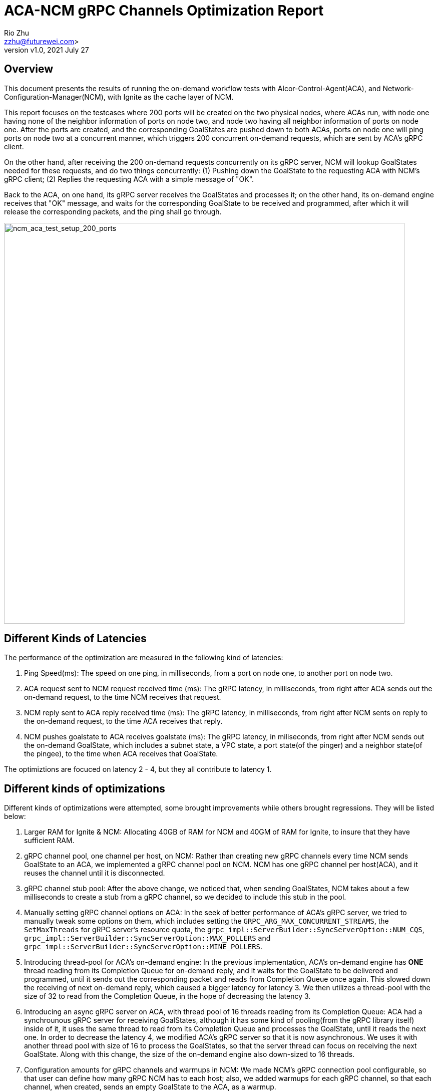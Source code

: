 = ACA-NCM gRPC Channels Optimization Report
:revnumber: v1.0
:revdate: 2021 July 27
:author: Rio Zhu
:email: zzhu@futurewei.com>

:toc: right
:imagesdir: images

== Overview

This document presents the results of running the on-demand workflow tests with Alcor-Control-Agent(ACA), and Network-Configuration-Manager(NCM), with Ignite as the cache layer of NCM.

This report focuses on the testcases where 200 ports will be created on the two physical nodes, where ACAs run, with node one having none of the neighbor information of ports on node two, and node two having all neighbor information of ports on node one. After the ports are created, and the corresponding GoalStates are pushed down to both ACAs, ports on node one will ping ports on node two at a concurrent manner, which triggers 200 concurrent on-demand requests, which are sent by ACA's gRPC client. 

On the other hand, after receiving the 200 on-demand requests concurrently on its gRPC server, NCM will lookup GoalStates needed for these requests, and do two things concurrently: (1) Pushing down the GoalState to the requesting ACA with NCM's gRPC client; (2) Replies the requesting ACA with a simple message of "OK".

Back to the ACA, on one hand, its gRPC server receives the GoalStates and processes it; on the other hand, its on-demand engine receives that "OK" message, and waits for the corresponding GoalState to be received and programmed, after which it will release the corresponding packets, and the ping shall go through.

image::ncm_aca_test_setup_200_ports.png[ncm_aca_test_setup_200_ports, 800]

== Different Kinds of Latencies
The performance of the optimization are measured in the following kind of latencies:

. Ping Speed(ms): The speed on one ping, in milliseconds, from a port on node one, to another port on node two.
. ACA request sent to NCM request received time (ms): The gRPC latency, in milliseconds, from right after ACA sends out the on-demand request, to the time NCM receives that request.
. NCM reply sent to ACA reply received time (ms): The gRPC latency, in milliseconds, from right after NCM sents on reply to the on-demand request, to the time ACA receives that reply.
. NCM pushes goalstate to ACA receives goalstate (ms): The gRPC latency, in miliseconds, from right after NCM sends out the on-demand GoalState, which includes a subnet state, a VPC state, a port state(of the pinger) and a neighbor state(of the pingee), to the time when ACA receives that GoalState.

The optimiztions are focuced on latency 2 - 4, but they all contribute to latency 1.

== Different kinds of optimizations

Different kinds of optimizations were attempted, some brought improvements while others brought regressions. They will be listed below:

. Larger RAM for Ignite & NCM: Allocating 40GB of RAM for NCM and 40GM of RAM for Ignite, to insure that they have sufficient RAM.
. gRPC channel pool, one channel per host, on NCM: Rather than creating new gRPC channels every time NCM sends GoalState to an ACA, we implemented a gRPC channel pool on NCM. NCM has one gRPC channel per host(ACA), and it reuses the channel until it is disconnected.
. gRPC channel stub pool: After the above change, we noticed that, when sending GoalStates, NCM takes about a few milliseconds to create a stub from a gRPC channel, so we decided to include this stub in the pool.
. Manually setting gRPC channel options on ACA: In the seek of better performance of ACA's gRPC server, we tried to manually tweak some options on them, which includes setting the `GRPC_ARG_MAX_CONCURRENT_STREAMS`, the `SetMaxThreads` for gRPC server's resource quota, the `grpc_impl::ServerBuilder::SyncServerOption::NUM_CQS`, `grpc_impl::ServerBuilder::SyncServerOption::MAX_POLLERS` and `grpc_impl::ServerBuilder::SyncServerOption::MINE_POLLERS`.
. Introducing thread-pool for ACA's on-demand engine: In the previous implementation, ACA's on-demand engine has *ONE* thread reading from its Completion Queue for on-demand reply, and it waits for the GoalState to be delivered and programmed, until it sends out the corresponding packet and reads from Completion Queue once again. This slowed down the receiving of next on-demand reply, which caused a bigger latency for latency 3. We then utilizes a thread-pool with the size of 32 to read from the Completion Queue, in the hope of decreasing the latency 3.
. Introducing an async gRPC server on ACA, with thread pool of 16 threads reading from its Completion Queue: ACA had a synchrounous gRPC server for receiving GoalStates, although it has some kind of pooling(from the gRPC library itself) inside of it, it uses the same thread to read from its Completion Queue and processes the GoalState, until it reads the next one. In order to decrease the latency 4, we modified ACA's gRPC server so that it is now asynchronous. We uses it with another thread pool with size of 16 to process the GoalStates, so that the server thread can focus on receiving the next GoalState. Along with this change, the size of the on-demand engine also down-sized to 16 threads.
. Configuration amounts for gRPC channels and warmups in NCM: We made NCM's gRPC connection pool configurable, so that user can define how many gRPC NCM has to each host; also, we added warmups for each gRPC channel, so that each channel, when created, sends an empty GoalState to the ACA, as a warmup.
. Having multiple completion queues for ACA's gRPC server: Following the Performance Notes here (https://grpc.io/docs/guides/performance/), we tried to have thread_pool_size of CQs for ACA's gRPC server, to see what the performance will be, which results in one worker per CQ.
. Having multiple CQs and multiple workers per CQ: We tried to have sqrt(thread_pool_size) of CQs for ACA's gRPC server, and each CQ has sqrt(thread_pool_size) reading from it, so that it has multiple CQs and each CQ can have multiple workers reading from it(in most cases).

== Latency Data

We analyze the log files of the Test Controller, the ACA that triggeers the on-demand requests, and the NCM, and get the following latency data. Different rows have different combination of optimizations used.

Note: Some numbers are negative numbers, they are negative because we are trying to compare timestamps taken on different machines, and the clocks on them are not totally synchronized.

[cols="1,7,3,1,1,1,3,1,1,1,3,1,1,1,3,1,1,1"]
|===
|Test Case No. |Optimization Combinations |Ping Speed (ms)| | | |ACA request sent to NCM request received time (ms)||||NCM reply sent to ACA reply received time (ms)||||NCM pushes goalstate to ACA receives goalstate (ms)| | |
|0 |Optimizations |Min |Max|Avg.|Median |Min |Max|Avg.|Median |Min |Max|Avg.|Median |Min |Max|Avg.|Median
|6 |Without optimization|75.046|524.238|255.136|239.9125|0|123|14.405|1|2|332|187.247|172|4|148|52.868|44
|8 |Larger RAM on Ignite & NCM (40 GB each)  |131.235 |958.553 |486.542 |499.149 |-1 |254 |49.358 |1 |49 |721 |384.472 |384 |4 |242 |59.599 |37
|9 |Larger RAM + NCM gRPC Channel Pool(size 1 per host) on NCM|139.222 |831.116 |414.048 |382.7165 |0 |185 |19.835 |1 |55 |611 |334.691 |348 |1 |287 |72.244 |29
|10 |Larger RAM + NCM gRPC Channel + Stub Pool(size 1 per host) on NCM + Manually set gRPC channel options on ACA |96.481 |619.954 |305.141 |269.618 |0 |153 |16.14 |1 |39 |424 |237.995 |226 |1 |126 |32.561 |17.5
|19 |Larger RAM + NCM gRPC Channel + Stub Pool(size 1 per host) on NCM + Manually set gRPC channel options on ACA |168.949 |797.177 |424.586 |411.126 |0 |217 |17.293 |1 |105 |600 |348 |367.5 |1 |166 |36.581 |30.5
|24 |Larger RAM + NCM gRPC Channel + Stub Pool(size 1 per host) on NCM + Using thread pool(32 threads) for on-demand reply| 44.084 |375.179 |155.794 |135.528 |-2 |126 |7.759 |-1 |2 |67 |12.851 |5 |3 |122 |31.374 |21.5
|38 |Larger RAM + NCM gRPC Channel + Stub Pool(size 1 per host) on NCM + Using thread pools(16 thread) for on-demand reply && async gRPC server with thread pool(16 threads) on ACA |39.563 |312.747 |119.011 |97.2235 |0 |41 |3.136 |1 |0 |23 |4.157 |1 |0 |138 |16.399 |2
|39 |Larger RAM + NCM gRPC Channel + Stub Pool(size 10 per host) on NCM + Using thread pools(16 thread) for on-demand reply && async gRPC server with thread pool(16 threads) on ACA |35.189 |297.852 |115.405 |98.9735 |0 |29 |2.465 |1 |0 |31 |4.444 |1 |0 |81 |7.53 |1
|42 |Larger RAM + NCM gRPC Channel + Stub Pool(size 16 per host) on NCM + Using thread pools(16 thread) for on-demand reply && async gRPC server with thread pool(16 threads), 16 Completion Queues(1 worker thread each) on ACA |25.082 |378.106 |141.386 |135.4355 |-1 |51 |2.179 |0 |1 |45 |10.847 |3 |1 |167 |16.621 |3
|43|Larger RAM + NCM gRPC Channel + Stub Pool(size 16 per host) on NCM + Using thread pools(16 thread) for on-demand reply && async gRPC server with thread pool(16 threads), 4 Completion Queues(4 worker thread each) on ACA| 43.58 |225.5 |113.684 |112.875 |-3 |39 |0.704 |-2 |3 |54 |10.097 |6 |3 |49 |7.015 |4
|===

The following graph shows the on-demand workflow between ACA and NCM, the optimizations we have in both ACA and NCM and all the latencies with before/after data comparison.

image::NCM_ACA_gRPC_Channels_Explained.png[channels_explained, 800]

=== Comparative latencies among different testcases.
These plots are drawn to compare the different kinds of latencies among different testcases, which have diffferent combination of optimizations.

image::ping_latency.png[ping_latency, 800]

image::on_demand_request.png[on_demand_request, 800]

image::on_demand_reply.png[on_demand_reply, 800]

image::goalstate_pushdown.png[goalstate_pushdown, 800]



=== Conclusions
. The change on ACA, which made its gRPC server asynchronous, significantly reduced the latencies here. We'd suggest that we should use asynchronous gRPC client/server as we could. In fact, the very first optimization on these gRPC channels are changing ACA's gRPC client from synchronous to asynchronous, but it was already some time ago, so that we didn't collect any data for comparison.
. Reusing gRPC channels can improve performance, which is what the gRPC community recommends(https://grpc.io/docs/guides/performance/).
. Using multiple channels to the same server can improve performance, but it is not very significant, see test case 38 and 39 for comparison.
. Opposite to the gRPC community's advice, we found that having n threads, and each thread has its own Completion Queue, didn't bring the best performance, see test case 42; on the other hand, when having less CQs, and having multiple threads pulling from them, brings better/best performance, see test case 38, 39 and 43.
. We also compared the ping speeds with test cases with different number of ports, we found the ping speeds doesn't change a lot with the number of ports increasing, which means that the gRPC channels we have are at a quite optimized state. Please refer to the graph below.
. On synchronous/asynchronous gRPC server/client: In the initial implementation, ACA has a synchronous gRPC server(to receive/process GoalStates) and a synchronous gRPC client(to send/receive on-demand requests/replies). This model has poor performance, as GoalState processing takes time, and each on-demand reply relies on a GoalState being processed, which makes the whole on-demand workflow blocking and sequential. To address this issue, we first made the gRPC client asynchronous, which means the client dispatches the received on-demand replies and proceeds to receive the next on-demand reply(if any). This change brought some good performance improvement. After more experiments, we found out that the synchronous gRPC server is also somehow blocking, even if the C++ gRPC library has some internal machanism to create a thread pool for a gRPC server. We realized that this is another bottleneck, so we decided to change the gRPC server to an asynchronous model, and it reduced the latency 4 to a very low level. Overall, the gRPc async API brings better performance, compared to the gRPC sync API, which is also mentioned in the gRPC Performance Best Practice(https://grpc.io/docs/guides/performance/).

image::ping_latency_different_amount_ports.png[ping_latency_different_amount_ports, 800]

== Running the test

If you wish to run the test yourself, you shall utilize the Test Controller, which you can find here(https://github.com/futurewei-cloud/alcor/blob/master/services/pseudo_controller/src/main/java/com/futurewei/alcor/pseudo_controller/pseudo_controller.java) . Just running the Test Controller will only give you the ping speeds. In order to get all kinds of latencies, please utilize this script(https://github.com/futurewei-cloud/alcor-control-agent/blob/master/analyze.py) , along with the log files of Test Controller, ACA and NCM.


